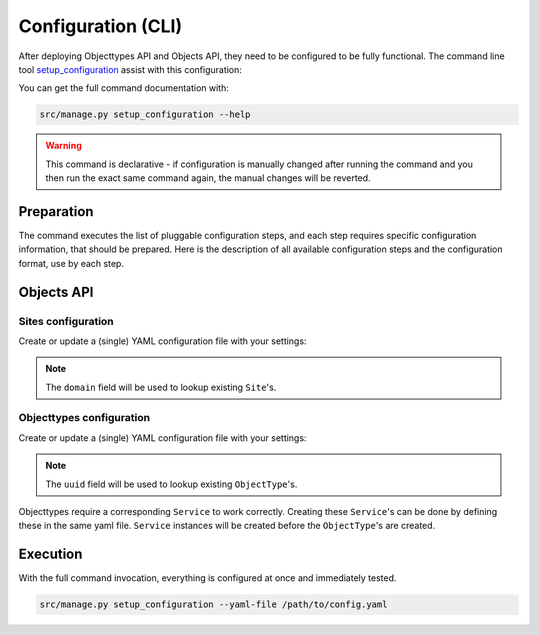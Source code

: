 .. _installation_config_cli:


===================
Configuration (CLI)
===================

After deploying Objecttypes API and Objects API, they need to be configured to be fully functional. The
command line tool `setup_configuration`_ assist with this configuration:

You can get the full command documentation with:

.. code-block:: bash

    src/manage.py setup_configuration --help

.. warning:: This command is declarative - if configuration is manually changed after
   running the command and you then run the exact same command again, the manual
   changes will be reverted.

.. _`setup_configuration`: https://github.com/maykinmedia/django-setup-configuration/

Preparation
===========

The command executes the list of pluggable configuration steps, and each step
requires specific configuration information, that should be prepared.
Here is the description of all available configuration steps and the configuration
format, use by each step.


Objects API
===========

Sites configuration
-------------------

Create or update a (single) YAML configuration file with your settings:

.. code-block:: yaml
   ...
    sites_config_enable: true
    sites:
      items:
        - domain: example.com
          name: Example site

        - domain: test.example.com
          name: Test site
   ...

.. note:: The ``domain`` field will be used to lookup existing ``Site``'s.

Objecttypes configuration
-------------------------

Create or update a (single) YAML configuration file with your settings:

.. code-block:: yaml
   ...
   zgw_consumers_config_enable: true
   zgw_consumers:
   services:
     - identifier: objecttypen-foo
       label: Objecttypen API Foo
       api_root: http://objecttypen.foo/api/v1/
       api_type: orc
       auth_type: api_key
     - identifier: objecttypen-bar
       label: Objecttypen API Bar
       api_root: http://objecttypen.bar/api/v1/
       api_type: orc
       auth_type: api_key

   objecttypes_config_enable: true
   objecttypes:
     items:
       - uuid: b427ef84-189d-43aa-9efd-7bb2c459e281
         name: Object Type 1
         service_identifier: objecttypen-foo

       - uuid: b0e8553f-8b1a-4d55-ab90-6d02f1bcf2c2
         name: Object Type 2
         service_identifier: objecttypen-bar
   ...

.. note:: The ``uuid`` field will be used to lookup existing ``ObjectType``'s.

Objecttypes require a corresponding ``Service`` to work correctly. Creating
these ``Service``'s can be done by defining these in the same yaml file. ``Service``
instances will be created before the ``ObjectType``'s are created.


Execution
=========


With the full command invocation, everything is configured at once and immediately
tested.

.. code-block:: bash

    src/manage.py setup_configuration --yaml-file /path/to/config.yaml

